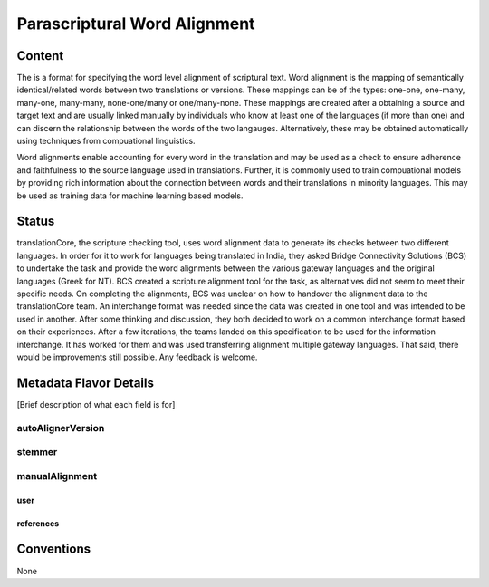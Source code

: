 .. _parascriptural_word_alignment_flavor:

#############################
Parascriptural Word Alignment
#############################

=======
Content
=======

The is a format for specifying the word level alignment of scriptural text. Word alignment is the mapping of semantically identical/related words between two translations or versions. These mappings can be of the types: one-one, one-many, many-one, many-many, none-one/many or one/many-none. These mappings are created after a obtaining a source and target text and are usually linked manually by individuals who know at least one of the languages (if more than one) and can discern the relationship between the words of the two langauges. Alternatively, these may be obtained automatically using techniques from compuational linguistics.

Word alignments enable accounting for every word in the translation and may be used as a check to ensure adherence and faithfulness to the source language used in translations. Further, it is commonly used to train compuational models by providing rich information about the connection between words and their translations in minority languages. This may be used as training data for machine learning based models.


======
Status
======

translationCore, the scripture checking tool, uses word alignment data to generate its checks between two different languages. In order for it to work for languages being translated in India, they asked Bridge Connectivity Solutions (BCS) to undertake the task and provide the word alignments between the various gateway languages and the original languages (Greek for NT). BCS created a scripture alignment tool for the task, as alternatives did not seem to meet their specific needs. On completing the alignments, BCS was unclear on how to handover the alignment data to the translationCore team. An interchange format was needed since the data was created in one tool and was intended to be used in another. After some thinking and discussion, they both decided to work on a common interchange format based on their experiences. After a few iterations, the teams landed on this specification to be used for the information interchange. It has worked for them and was used transferring alignment multiple gateway languages. That said, there would be improvements still possible. Any feedback is welcome.


=======================
Metadata Flavor Details
=======================

[Brief description of what each field is for]

------------------
autoAlignerVersion
------------------

-------
stemmer
-------

---------------
manualAlignment
---------------

....
user
....

..........
references
..........

===========
Conventions
===========

None
